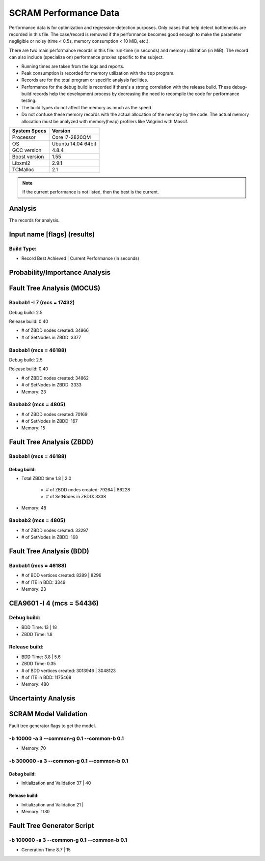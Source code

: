 ######################
SCRAM Performance Data
######################

Performance data is for optimization and regression-detection purposes.
Only cases that help detect bottlenecks are recorded in this file.
The case/record is removed
if the performance becomes good enough
to make the parameter negligible or noisy
(time < 0.5s, memory consumption < 10 MiB, etc.).

There are two main performance records in this file:
run-time (in seconds) and memory utilization (in MiB).
The record can also include (specialize on) performance proxies
specific to the subject.

- Running times are taken from the logs and reports.
- Peak consumption is recorded for memory utilization with the ``top`` program.
- Records are for the total program or specific analysis facilities.
- Performance for the debug build is recorded
  if there's a strong correlation with the release build.
  These debug-build records help the development process
  by decreasing the need to recompile the code for performance testing.
- The build types do not affect the memory as much as the speed.
- Do not confuse these memory records
  with the actual allocation of the memory by the code.
  The actual memory allocation must be analyzed
  with memory(heap) profilers like Valgrind with Massif.

==============   ===================
System Specs     Version
==============   ===================
Processor         Core i7-2820QM
OS                Ubuntu 14.04 64bit
GCC version       4.8.4
Boost version     1.55
Libxml2           2.9.1
TCMalloc          2.1
==============   ===================

.. note:: If the current performance is not listed, then the best is the current.


Analysis
========

The records for analysis.

Input name [flags] (results)
============================

Build Type:
-----------

- Record        Best Achieved | Current Performance (in seconds)


Probability/Importance Analysis
===============================


Fault Tree Analysis (MOCUS)
===========================

Baobab1 -l 7 (mcs = 17432)
--------------------------

Debug build:  2.5

Release build:  0.40

- # of ZBDD nodes created: 34966
- # of SetNodes in ZBDD: 3377


Baobab1 (mcs = 46188)
---------------------

Debug build:  2.5

Release build: 0.40

- # of ZBDD nodes created: 34862
- # of SetNodes in ZBDD: 3333

- Memory:   23


Baobab2 (mcs = 4805)
--------------------

- # of ZBDD nodes created: 70169
- # of SetNodes in ZBDD: 167

- Memory:   15


Fault Tree Analysis (ZBDD)
==========================

Baobab1 (mcs = 46188)
---------------------

Debug build:
~~~~~~~~~~~~

- Total ZBDD time           1.8  |  2.0

    * # of ZBDD nodes created: 79264  |  86228
    * # of SetNodes in ZBDD: 3338

- Memory:   48


Baobab2 (mcs = 4805)
--------------------

- # of ZBDD nodes created: 33297
- # of SetNodes in ZBDD: 168


Fault Tree Analysis (BDD)
=========================

Baobab1 (mcs = 46188)
---------------------

- # of BDD vertices created: 8289  |  8296
- # of ITE in BDD: 3349

- Memory:   23


CEA9601 -l 4 (mcs = 54436)
==========================

Debug build:
------------

- BDD Time: 13     |  18
- ZBDD Time: 1.8

Release build:
--------------

- BDD Time: 3.8    |  5.6
- ZBDD Time: 0.35

- # of BDD vertices created: 3013946  |  3048123
- # of ITE in BDD: 1175468

- Memory:   480


Uncertainty Analysis
====================


SCRAM Model Validation
======================

Fault tree generator flags to get the model.

-b 10000 -a 3 --common-g 0.1 --common-b 0.1
-------------------------------------------

- Memory:   70


-b 300000 -a 3 --common-g 0.1 --common-b 0.1
--------------------------------------------

Debug build:
~~~~~~~~~~~~

- Initialization and Validation    37  |  40


Release build:
~~~~~~~~~~~~~~

- Initialization and Validation    21  |

- Memory:   1130


Fault Tree Generator Script
===========================

-b 100000 -a 3 --common-g 0.1 --common-b 0.1
--------------------------------------------

- Generation Time  8.7  |  15
